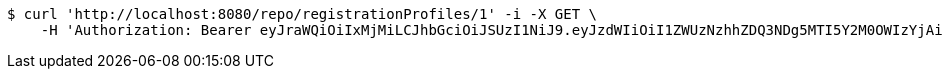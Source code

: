 [source,bash]
----
$ curl 'http://localhost:8080/repo/registrationProfiles/1' -i -X GET \
    -H 'Authorization: Bearer eyJraWQiOiIxMjMiLCJhbGciOiJSUzI1NiJ9.eyJzdWIiOiI1ZWUzNzhhZDQ3NDg5MTI5Y2M0OWIzYjAiLCJyb2xlcyI6W10sImlzcyI6Im1tYWR1LmNvbSIsImdyb3VwcyI6W10sImF1dGhvcml0aWVzIjpbXSwiY2xpZW50X2lkIjoiMjJlNjViNzItOTIzNC00MjgxLTlkNzMtMzIzMDA4OWQ0OWE3IiwiZG9tYWluX2lkIjoiMCIsImF1ZCI6InRlc3QiLCJuYmYiOjE1OTQ0NDkzMjgsInVzZXJfaWQiOiIxMTExMTExMTEiLCJzY29wZSI6ImEuZ2xvYmFsLnJlZ19wcm9maWxlLnJlYWQiLCJleHAiOjE1OTQ0NDkzMzMsImlhdCI6MTU5NDQ0OTMyOCwianRpIjoiZjViZjc1YTYtMDRhMC00MmY3LWExZTAtNTgzZTI5Y2RlODZjIn0.TheT13RmHrAJObkx3BRHK6ramqfgU26c3AxZnK0bFuZ7Jx2xdbYCYaMXxQQhrcblfEyt8LxdZDh_eC7tWc0ur7bTJCax82e0FpGrz7TXMmXFnWeUZNxkJnPoOHy4OtF6DBBTjOW91C5--n1zoIRJUYYvfB82Txn_hGKu-eFmhPzDZ8P3bF-OfH_5n9lBrRcdmtcxSWf4F_cAD2NVPkQN4Jd9hhrs8e22SfEj_LlY29nytbpMr78yUq8QaERA7xIgHIrrbrT8v3p3ecqL0QBOQFmKQ4sXaEwPhMyI2EYgy2jUPaaj3rjIRTJgwW1TZwcRYGSHUCKEbpyHM3ZV4voEPw'
----